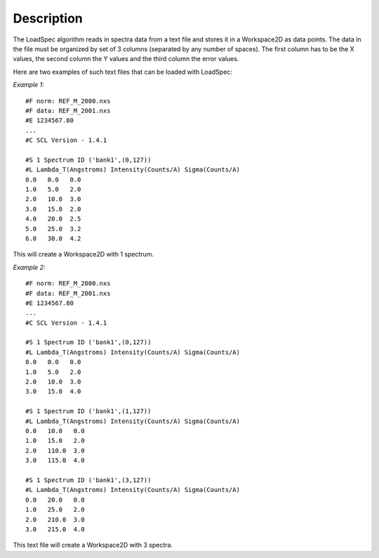 .. algorithm::

.. summary::

.. alias::

.. properties::

Description
-----------

The LoadSpec algorithm reads in spectra data from a text file and stores
it in a Workspace2D as data points. The data in the file must be
organized by set of 3 columns (separated by any number of spaces). The
first column has to be the X values, the second column the Y values and
the third column the error values.

Here are two examples of such text files that can be loaded with
LoadSpec:

*Example 1:*

::

    #F norm: REF_M_2000.nxs
    #F data: REF_M_2001.nxs
    #E 1234567.80
    ...
    #C SCL Version - 1.4.1

    #S 1 Spectrum ID ('bank1',(0,127))
    #L Lambda_T(Angstroms) Intensity(Counts/A) Sigma(Counts/A)
    0.0   0.0   0.0
    1.0   5.0   2.0
    2.0   10.0  3.0
    3.0   15.0  2.0
    4.0   20.0  2.5
    5.0   25.0  3.2
    6.0   30.0  4.2

This will create a Workspace2D with 1 spectrum.

*Example 2:*

::

    #F norm: REF_M_2000.nxs
    #F data: REF_M_2001.nxs
    #E 1234567.80
    ...
    #C SCL Version - 1.4.1

    #S 1 Spectrum ID ('bank1',(0,127))
    #L Lambda_T(Angstroms) Intensity(Counts/A) Sigma(Counts/A)
    0.0   0.0   0.0
    1.0   5.0   2.0
    2.0   10.0  3.0
    3.0   15.0  4.0

    #S 1 Spectrum ID ('bank1',(1,127))
    #L Lambda_T(Angstroms) Intensity(Counts/A) Sigma(Counts/A)
    0.0   10.0   0.0
    1.0   15.0   2.0
    2.0   110.0  3.0
    3.0   115.0  4.0

    #S 1 Spectrum ID ('bank1',(3,127))
    #L Lambda_T(Angstroms) Intensity(Counts/A) Sigma(Counts/A)
    0.0   20.0   0.0
    1.0   25.0   2.0
    2.0   210.0  3.0
    3.0   215.0  4.0

This text file will create a Workspace2D with 3 spectra.

.. categories::
